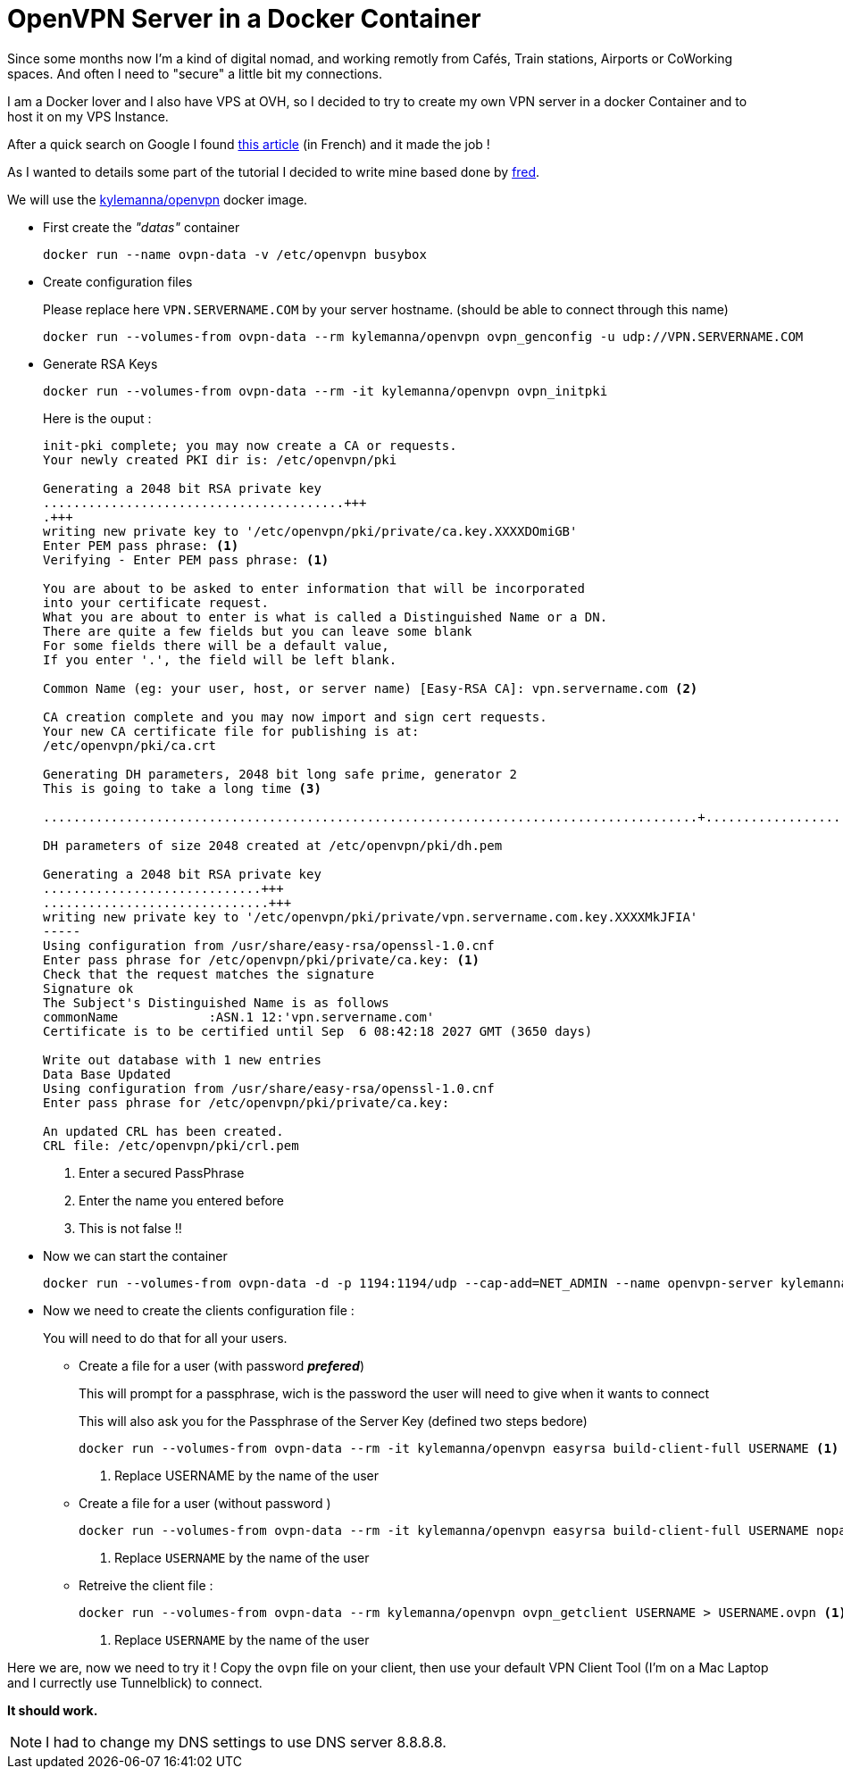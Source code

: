 = OpenVPN Server in a Docker Container
// = OpenVPN Server in a Docker Container
// See https://hubpress.gitbooks.io/hubpress-knowledgebase/content/ for information about the parameters.
// :hp-image: /covers/cover.png
// :published_at: 2019-01-31
// :hp-tags: HubPress, Blog, Open_Source,
// :hp-alt-title: My English Title

Since some months now I'm a kind of digital nomad, and working remotly from Cafés, Train stations, Airports or CoWorking spaces. And often I need to "secure" a little bit my connections. 

I am a Docker lover and I also have VPS at OVH, so I decided to try to create my own VPN server in a docker Container and to host it on my VPS Instance.

After a quick search on Google I found https://memo-linux.com/un-serveur-openvpn-en-moins-de-5-minutes-avec-docker/[this article] (in French) and it made the job !

As I wanted to details some part of the tutorial I decided to write mine based done by https://memo-linux.com/author/fred/[fred].

We will use the https://hub.docker.com/r/kylemanna/openvpn/[kylemanna/openvpn] docker image.

* First create the _"datas"_ container
+
[source, sh]
----
docker run --name ovpn-data -v /etc/openvpn busybox
----
* Create configuration files
+
Please replace here `VPN.SERVERNAME.COM` by your server hostname. (should be able to connect through this name)
+
[source, sh]
----
docker run --volumes-from ovpn-data --rm kylemanna/openvpn ovpn_genconfig -u udp://VPN.SERVERNAME.COM
----

* Generate RSA Keys
+ 
[source, sh]
----
docker run --volumes-from ovpn-data --rm -it kylemanna/openvpn ovpn_initpki
----
Here is the ouput : 
+
[source, sh]
----
init-pki complete; you may now create a CA or requests.
Your newly created PKI dir is: /etc/openvpn/pki

Generating a 2048 bit RSA private key
........................................+++
.+++
writing new private key to '/etc/openvpn/pki/private/ca.key.XXXXDOmiGB'
Enter PEM pass phrase: <1>
Verifying - Enter PEM pass phrase: <1>

You are about to be asked to enter information that will be incorporated
into your certificate request.
What you are about to enter is what is called a Distinguished Name or a DN.
There are quite a few fields but you can leave some blank
For some fields there will be a default value,
If you enter '.', the field will be left blank.

Common Name (eg: your user, host, or server name) [Easy-RSA CA]: vpn.servername.com <2>

CA creation complete and you may now import and sign cert requests.
Your new CA certificate file for publishing is at:
/etc/openvpn/pki/ca.crt

Generating DH parameters, 2048 bit long safe prime, generator 2
This is going to take a long time <3>

.......................................................................................+...........................................................................................................................................................................................+.......................................................................................+...................................................................................................................................++*++*

DH parameters of size 2048 created at /etc/openvpn/pki/dh.pem

Generating a 2048 bit RSA private key
.............................+++
..............................+++
writing new private key to '/etc/openvpn/pki/private/vpn.servername.com.key.XXXXMkJFIA'
-----
Using configuration from /usr/share/easy-rsa/openssl-1.0.cnf
Enter pass phrase for /etc/openvpn/pki/private/ca.key: <1>
Check that the request matches the signature
Signature ok
The Subject's Distinguished Name is as follows
commonName            :ASN.1 12:'vpn.servername.com'
Certificate is to be certified until Sep  6 08:42:18 2027 GMT (3650 days)

Write out database with 1 new entries
Data Base Updated
Using configuration from /usr/share/easy-rsa/openssl-1.0.cnf
Enter pass phrase for /etc/openvpn/pki/private/ca.key:

An updated CRL has been created.
CRL file: /etc/openvpn/pki/crl.pem
----
<1> Enter a secured PassPhrase
<2> Enter the name you entered before
<3> This is not false !!

* Now we can start the container 
+ 
[source, sh]
----
docker run --volumes-from ovpn-data -d -p 1194:1194/udp --cap-add=NET_ADMIN --name openvpn-server kylemanna/openvpn
----

* Now we need to create the clients configuration file :
+ 
You will need to do that for all your users.

** Create a file for a user (with password [red]*_prefered_*)
+
This will prompt for a passphrase, wich is the password the user will need to give when it wants to connect
+
This will also ask you for the Passphrase of the Server Key (defined two steps bedore)
+
[source, sh]
----
docker run --volumes-from ovpn-data --rm -it kylemanna/openvpn easyrsa build-client-full USERNAME <1>
----
<1> Replace USERNAME by the name of the user

** Create a file for a user (without password )
+
[source, sh]
----
docker run --volumes-from ovpn-data --rm -it kylemanna/openvpn easyrsa build-client-full USERNAME nopass <1>
----
<1> Replace `USERNAME` by the name of the user

** Retreive the client file : 
+
[source, sh]
----
docker run --volumes-from ovpn-data --rm kylemanna/openvpn ovpn_getclient USERNAME > USERNAME.ovpn <1>
----
<1> Replace `USERNAME` by the name of the user


Here we are, now we need to try it ! Copy the `ovpn` file on your client, then use your default VPN Client Tool (I'm on a Mac Laptop and I currectly use Tunnelblick) to connect.

*It should work.*

NOTE: I had to change my DNS settings to use DNS server 8.8.8.8.


